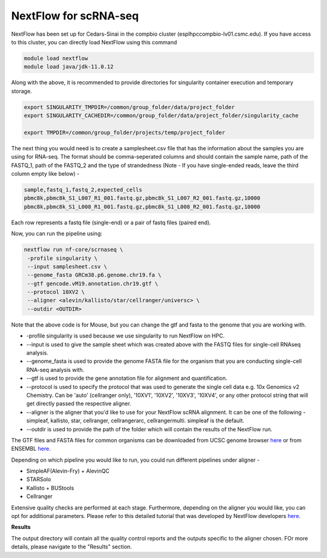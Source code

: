 **NextFlow for scRNA-seq**
===========================

NextFlow has been set up for Cedars-Sinai in the compbio cluster (esplhpccompbio-lv01.csmc.edu). If you have access to this cluster, you can directly load NextFlow using this command 

.. code-block:: RST

  module load nextflow
  module load java/jdk-11.0.12

Along with the above, it is recommended to provide directories for singularity container execution and temporary storage. 

.. code-block:: RST

  export SINGULARITY_TMPDIR=/common/group_folder/data/project_folder
  export SINGULARITY_CACHEDIR=/common/group_folder/data/project_folder/singularity_cache

  export TMPDIR=/common/group_folder/projects/temp/project_folder

The next thing you would need is to create a samplesheet.csv file that has the information about the samples you are using for RNA-seq. The format should be comma-seperated columns and should contain the sample name, path of the FASTQ_1, path of the FASTQ_2 and the type of strandedness (Note - If you have single-ended reads, leave the third column empty like below) -

.. code-block:: RST

  sample,fastq_1,fastq_2,expected_cells
  pbmc8k,pbmc8k_S1_L007_R1_001.fastq.gz,pbmc8k_S1_L007_R2_001.fastq.gz,10000
  pbmc8k,pbmc8k_S1_L008_R1_001.fastq.gz,pbmc8k_S1_L008_R2_001.fastq.gz,10000

Each row represents a fastq file (single-end) or a pair of fastq files (paired end).

Now, you can run the pipeline using:

.. code-block:: RST

  nextflow run nf-core/scrnaseq \
   -profile singularity \
   --input samplesheet.csv \
   --genome_fasta GRCm38.p6.genome.chr19.fa \
   --gtf gencode.vM19.annotation.chr19.gtf \
   --protocol 10XV2 \
   --aligner <alevin/kallisto/star/cellranger/universc> \
   --outdir <OUTDIR>

Note that the above code is for Mouse, but you can change the gtf and fasta to the genome that you are working with.

- -profile singularity is used because we use singularity to run NextFlow on HPC.

- --input is used to give the sample sheet which was created above with the FASTQ files for single-cell RNAseq analysis.

- --genome_fasta is used to provide the genome FASTA file for the organism that you are conducting single-cell RNA-seq analysis with.

- --gtf is used to provide the gene annotation file for alignment and quantification.

- --protocol is used to specify the protocol that was used to generate the single cell data e.g. 10x Genomics v2 Chemistry. Can be 'auto' (cellranger only), '10XV1', '10XV2', '10XV3', '10XV4', or any other protocol string that will get directly passed the respective aligner. 

- --aligner is the aligner that you'd like to use for your NextFlow scRNA alignment. It can be one of the following - simpleaf, kallisto, star, cellranger, cellrangerarc, cellrangermulti. simpleaf is the default. 

- --outdir is used to provide the path of the folder which will contain the results of the NextFlow run.

The GTF files and FASTA files for common organisms can be downloaded from UCSC genome browser `here <https://hgdownload.soe.ucsc.edu/downloads.html>`_ or from ENSEMBL `here <https://useast.ensembl.org/index.html>`_.


Depending on which pipeline you would like to run, you could run different pipelines under aligner -

- SimpleAF(Alevin-Fry) + AlevinQC

- STARSolo

- Kallisto + BUStools

- Cellranger

Extensive quality checks are performed at each stage. Furthermore, depending on the aligner you would like, you can opt for additional parameters. Please refer to this detailed tutorial that was developed by NextFlow developers `here <https://nf-co.re/scrnaseq/4.0.0/>`_.

**Results**

The output directory will contain all the quality control reports and the outputs specific to the aligner chosen. FOr more details, please navigate to the "Results" section.





